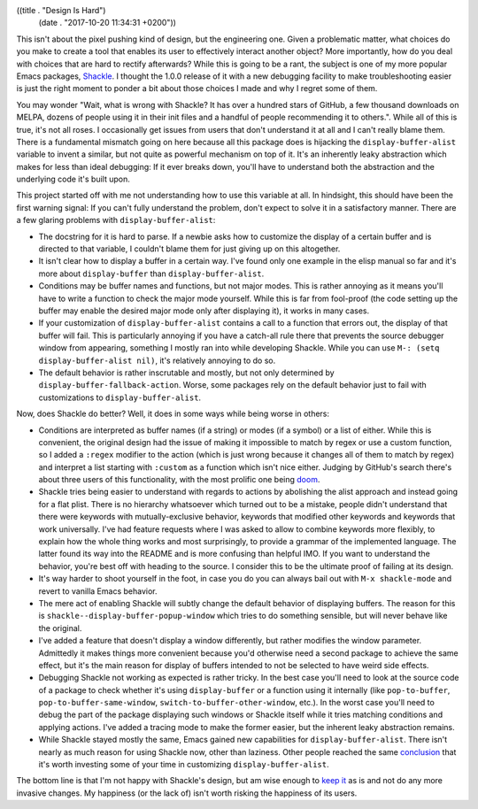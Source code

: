 ((title . "Design Is Hard")
 (date . "2017-10-20 11:34:31 +0200"))

This isn't about the pixel pushing kind of design, but the engineering
one.  Given a problematic matter, what choices do you make to create a
tool that enables its user to effectively interact another object?
More importantly, how do you deal with choices that are hard to
rectify afterwards?  While this is going to be a rant, the subject is
one of my more popular Emacs packages, Shackle_.  I thought the 1.0.0
release of it with a new debugging facility to make troubleshooting
easier is just the right moment to ponder a bit about those choices I
made and why I regret some of them.

You may wonder "Wait, what is wrong with Shackle?  It has over a
hundred stars of GitHub, a few thousand downloads on MELPA, dozens of
people using it in their init files and a handful of people
recommending it to others.".  While all of this is true, it's not all
roses.  I occasionally get issues from users that don't understand it
at all and I can't really blame them.  There is a fundamental mismatch
going on here because all this package does is hijacking the
``display-buffer-alist`` variable to invent a similar, but not quite
as powerful mechanism on top of it.  It's an inherently leaky
abstraction which makes for less than ideal debugging: If it ever
breaks down, you'll have to understand both the abstraction and the
underlying code it's built upon.

This project started off with me not understanding how to use this
variable at all.  In hindsight, this should have been the first
warning signal: If you can't fully understand the problem, don't
expect to solve it in a satisfactory manner.  There are a few glaring
problems with ``display-buffer-alist``:

- The docstring for it is hard to parse.  If a newbie asks how to
  customize the display of a certain buffer and is directed to that
  variable, I couldn't blame them for just giving up on this
  altogether.
- It isn't clear how to display a buffer in a certain way.  I've found
  only one example in the elisp manual so far and it's more about
  ``display-buffer`` than ``display-buffer-alist``.
- Conditions may be buffer names and functions, but not major modes.
  This is rather annoying as it means you'll have to write a function
  to check the major mode yourself.  While this is far from fool-proof
  (the code setting up the buffer may enable the desired major mode
  only after displaying it), it works in many cases.
- If your customization of ``display-buffer-alist`` contains a call to
  a function that errors out, the display of that buffer will fail.
  This is particularly annoying if you have a catch-all rule there
  that prevents the source debugger window from appearing, something I
  mostly ran into while developing Shackle.  While you can use ``M-:
  (setq display-buffer-alist nil)``, it's relatively annoying to do
  so.
- The default behavior is rather inscrutable and mostly, but not only
  determined by ``display-buffer-fallback-action``.  Worse, some
  packages rely on the default behavior just to fail with
  customizations to ``display-buffer-alist``.

Now, does Shackle do better?  Well, it does in some ways while being
worse in others:

- Conditions are interpreted as buffer names (if a string) or modes
  (if a symbol) or a list of either.  While this is convenient, the
  original design had the issue of making it impossible to match by
  regex or use a custom function, so I added a ``:regex`` modifier to
  the action (which is just wrong because it changes all of them to
  match by regex) and interpret a list starting with ``:custom`` as a
  function which isn't nice either.  Judging by GitHub's search
  there's about three users of this functionality, with the most
  prolific one being doom_.
- Shackle tries being easier to understand with regards to actions by
  abolishing the alist approach and instead going for a flat plist.
  There is no hierarchy whatsoever which turned out to be a mistake,
  people didn't understand that there were keywords with
  mutually-exclusive behavior, keywords that modified other keywords
  and keywords that work universally.  I've had feature requests where
  I was asked to allow to combine keywords more flexibly, to explain
  how the whole thing works and most surprisingly, to provide a
  grammar of the implemented language.  The latter found its way into
  the README and is more confusing than helpful IMO.  If you want to
  understand the behavior, you're best off with heading to the source.
  I consider this to be the ultimate proof of failing at its design.
- It's way harder to shoot yourself in the foot, in case you do you
  can always bail out with ``M-x shackle-mode`` and revert to vanilla
  Emacs behavior.
- The mere act of enabling Shackle will subtly change the default
  behavior of displaying buffers.  The reason for this is
  ``shackle--display-buffer-popup-window`` which tries to do something
  sensible, but will never behave like the original.
- I've added a feature that doesn't display a window differently, but
  rather modifies the window parameter.  Admittedly it makes things
  more convenient because you'd otherwise need a second package to
  achieve the same effect, but it's the main reason for display of
  buffers intended to not be selected to have weird side effects.
- Debugging Shackle not working as expected is rather tricky.  In the
  best case you'll need to look at the source code of a package to
  check whether it's using ``display-buffer`` or a function using it
  internally (like ``pop-to-buffer``, ``pop-to-buffer-same-window``,
  ``switch-to-buffer-other-window``, etc.).  In the worst case you'll
  need to debug the part of the package displaying such windows or
  Shackle itself while it tries matching conditions and applying
  actions.  I've added a tracing mode to make the former easier, but
  the inherent leaky abstraction remains.
- While Shackle stayed mostly the same, Emacs gained new capabilities
  for ``display-buffer-alist``.  There isn't nearly as much reason for
  using Shackle now, other than laziness.  Other people reached the
  same conclusion_ that it's worth investing some of your time in
  customizing ``display-buffer-alist``.

The bottom line is that I'm not happy with Shackle's design, but am
wise enough to `keep it`_ as is and not do any more invasive changes.
My happiness (or the lack of) isn't worth risking the happiness of its
users.

.. _Shackle: https://github.com/wasamasa/shackle
.. _doom: https://github.com/hlissner/doom-emacs/blob/master/core/core-popups.el
.. _conclusion: https://web.archive.org/web/20160409014815/https://www.lunaryorn.com/2015/04/29/the-power-of-display-buffer-alist.html
.. _keep it: http://blog.npmjs.org/post/141577284765/kik-left-pad-and-npm

